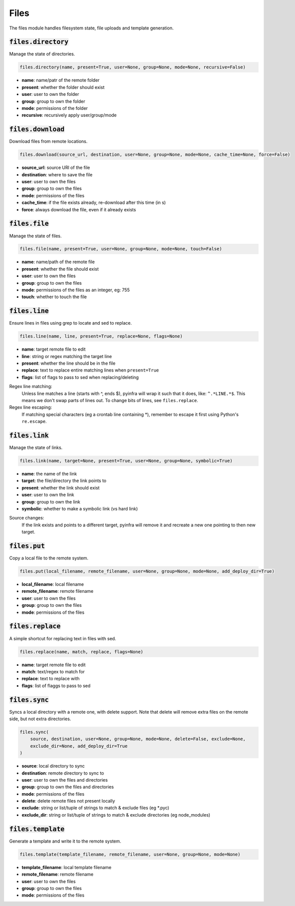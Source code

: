 Files
-----


The files module handles filesystem state, file uploads and template generation.

:code:`files.directory`
~~~~~~~~~~~~~~~~~~~~~~~

Manage the state of directories.

.. code:: python

    files.directory(name, present=True, user=None, group=None, mode=None, recursive=False)

+ **name**: name/patr of the remote folder
+ **present**: whether the folder should exist
+ **user**: user to own the folder
+ **group**: group to own the folder
+ **mode**: permissions of the folder
+ **recursive**: recursively apply user/group/mode


:code:`files.download`
~~~~~~~~~~~~~~~~~~~~~~

Download files from remote locations.

.. code:: python

    files.download(source_url, destination, user=None, group=None, mode=None, cache_time=None, force=False)

+ **source_url**: source URl of the file
+ **destination**: where to save the file
+ **user**: user to own the files
+ **group**: group to own the files
+ **mode**: permissions of the files
+ **cache_time**: if the file exists already, re-download after this time (in s)
+ **force**: always download the file, even if it already exists


:code:`files.file`
~~~~~~~~~~~~~~~~~~

Manage the state of files.

.. code:: python

    files.file(name, present=True, user=None, group=None, mode=None, touch=False)

+ **name**: name/path of the remote file
+ **present**: whether the file should exist
+ **user**: user to own the files
+ **group**: group to own the files
+ **mode**: permissions of the files as an integer, eg: 755
+ **touch**: whether to touch the file


:code:`files.line`
~~~~~~~~~~~~~~~~~~

Ensure lines in files using grep to locate and sed to replace.

.. code:: python

    files.line(name, line, present=True, replace=None, flags=None)

+ **name**: target remote file to edit
+ **line**: string or regex matching the target line
+ **present**: whether the line should be in the file
+ **replace**: text to replace entire matching lines when ``present=True``
+ **flags**: list of flags to pass to sed when replacing/deleting

Regex line matching:
    Unless line matches a line (starts with ^, ends $), pyinfra will wrap it such that
    it does, like: ``^.*LINE.*$``. This means we don't swap parts of lines out. To
    change bits of lines, see ``files.replace``.

Regex line escaping:
    If matching special characters (eg a crontab line containing *), remember to escape
    it first using Python's ``re.escape``.


:code:`files.link`
~~~~~~~~~~~~~~~~~~

Manage the state of links.

.. code:: python

    files.link(name, target=None, present=True, user=None, group=None, symbolic=True)

+ **name**: the name of the link
+ **target**: the file/directory the link points to
+ **present**: whether the link should exist
+ **user**: user to own the link
+ **group**: group to own the link
+ **symbolic**: whether to make a symbolic link (vs hard link)

Source changes:
    If the link exists and points to a different target, pyinfra will remove it and
    recreate a new one pointing to then new target.


:code:`files.put`
~~~~~~~~~~~~~~~~~

Copy a local file to the remote system.

.. code:: python

    files.put(local_filename, remote_filename, user=None, group=None, mode=None, add_deploy_dir=True)

+ **local_filename**: local filename
+ **remote_filename**: remote filename
+ **user**: user to own the files
+ **group**: group to own the files
+ **mode**: permissions of the files


:code:`files.replace`
~~~~~~~~~~~~~~~~~~~~~

A simple shortcut for replacing text in files with sed.

.. code:: python

    files.replace(name, match, replace, flags=None)

+ **name**: target remote file to edit
+ **match**: text/regex to match for
+ **replace**: text to replace with
+ **flags**: list of flaggs to pass to sed


:code:`files.sync`
~~~~~~~~~~~~~~~~~~

Syncs a local directory with a remote one, with delete support. Note that delete will
remove extra files on the remote side, but not extra directories.

.. code:: python

    files.sync(
        source, destination, user=None, group=None, mode=None, delete=False, exclude=None,
        exclude_dir=None, add_deploy_dir=True
    )

+ **source**: local directory to sync
+ **destination**: remote directory to sync to
+ **user**: user to own the files and directories
+ **group**: group to own the files and directories
+ **mode**: permissions of the files
+ **delete**: delete remote files not present locally
+ **exclude**: string or list/tuple of strings to match & exclude files (eg *.pyc)
+ **exclude_dir**: string or list/tuple of strings to match & exclude directories (eg node_modules)


:code:`files.template`
~~~~~~~~~~~~~~~~~~~~~~

Generate a template and write it to the remote system.

.. code:: python

    files.template(template_filename, remote_filename, user=None, group=None, mode=None)

+ **template_filename**: local template filename
+ **remote_filename**: remote filename
+ **user**: user to own the files
+ **group**: group to own the files
+ **mode**: permissions of the files

